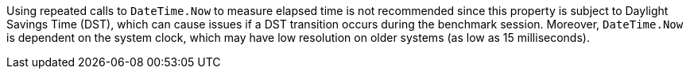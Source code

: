 Using repeated calls to `DateTime.Now` to measure elapsed time is not recommended since this property is subject to Daylight Savings Time (DST), which can cause issues if a DST transition occurs during the benchmark session.
Moreover, `DateTime.Now` is dependent on the system clock, which may have low resolution on older systems (as low as 15 milliseconds).